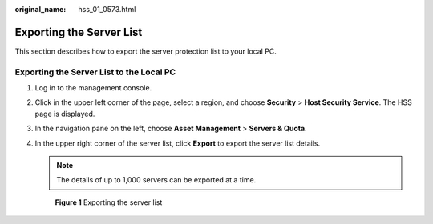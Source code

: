 :original_name: hss_01_0573.html

.. _hss_01_0573:

Exporting the Server List
=========================

This section describes how to export the server protection list to your local PC.

Exporting the Server List to the Local PC
-----------------------------------------

#. Log in to the management console.

#. Click |image1| in the upper left corner of the page, select a region, and choose **Security** > **Host Security Service**. The HSS page is displayed.

#. In the navigation pane on the left, choose **Asset Management** > **Servers & Quota**.

#. In the upper right corner of the server list, click **Export** to export the server list details.

   .. note::

      The details of up to 1,000 servers can be exported at a time.


   .. figure:: /_static/images/en-us_image_0000002051177784.png
      :alt: **Figure 1** Exporting the server list

      **Figure 1** Exporting the server list

.. |image1| image:: /_static/images/en-us_image_0000001517477398.png
